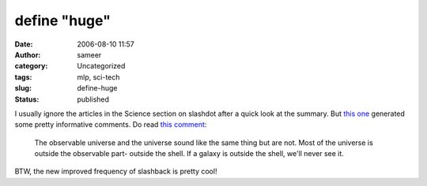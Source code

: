 define "huge"
#############
:date: 2006-08-10 11:57
:author: sameer
:category: Uncategorized
:tags: mlp, sci-tech
:slug: define-huge
:status: published

| I usually ignore the articles in the Science section on slashdot after a quick look at the summary. But `this one <http://science.slashdot.org/article.pl?sid=06/08/07/1222245>`__ generated some pretty informative comments. Do read `this comment <http://science.slashdot.org/comments.pl?sid=193313&cid=15859776>`__:

   The observable universe and the universe sound like the same thing but are not. Most of the universe is outside the observable part- outside the shell. If a galaxy is outside the shell, we'll never see it.

   .. raw:: html

      </p>

BTW, the new improved frequency of slashback is pretty cool!
